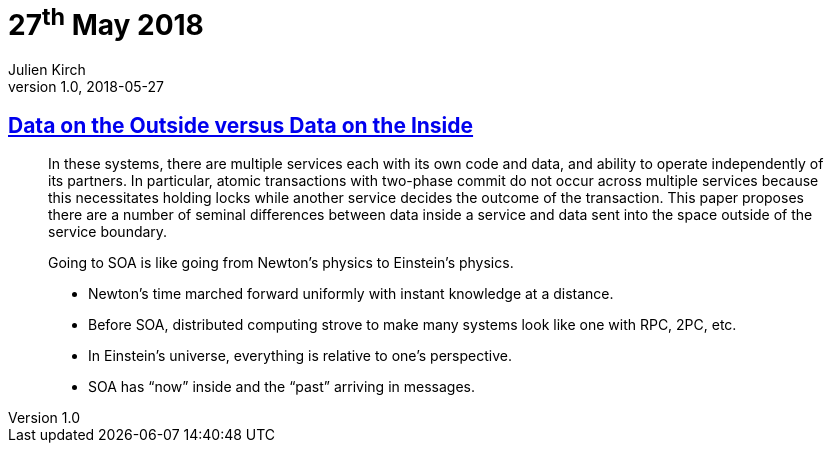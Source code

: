 = 27^th^ May 2018
Julien Kirch
v1.0, 2018-05-27
:article_lang: en

== link:http://cidrdb.org/cidr2005/papers/P12.pdf[Data on the Outside versus Data on the Inside]

[quote]
____
In these systems, there are multiple services each with its own code and data, and ability to operate independently of its partners.
In particular, atomic transactions with two-phase commit do not occur across multiple services because this necessitates holding locks while another service decides the outcome of the transaction.
This paper proposes there are a number of seminal differences between data inside a service and data sent into the space outside of the service boundary.
____

[quote]
____
Going to SOA is like going from Newton’s physics to Einstein’s physics.

* Newton’s time marched forward uniformly with instant knowledge at a distance.
* Before SOA, distributed computing strove to make many systems look like one with RPC, 2PC, etc.
* In Einstein’s universe, everything is relative to one’s perspective.
* SOA has “now” inside and the “past” arriving in messages.
____
